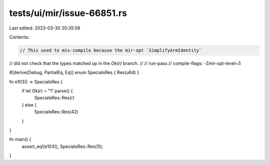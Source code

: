 tests/ui/mir/issue-66851.rs
===========================

Last edited: 2023-03-30 20:35:59

Contents:

.. code-block:: rs

    // This used to mis-compile because the mir-opt `SimplifyArmIdentity`
// did not check that the types matched up in the `Ok(r)` branch.
//
// run-pass
// compile-flags: -Zmir-opt-level=3

#[derive(Debug, PartialEq, Eq)]
enum SpecialsRes { Res(u64) }

fn e103() -> SpecialsRes {
    if let Ok(r) = "1".parse() {
        SpecialsRes::Res(r)
    } else {
        SpecialsRes::Res(42)
    }
}

fn main() {
    assert_eq!(e103(), SpecialsRes::Res(1));
}


